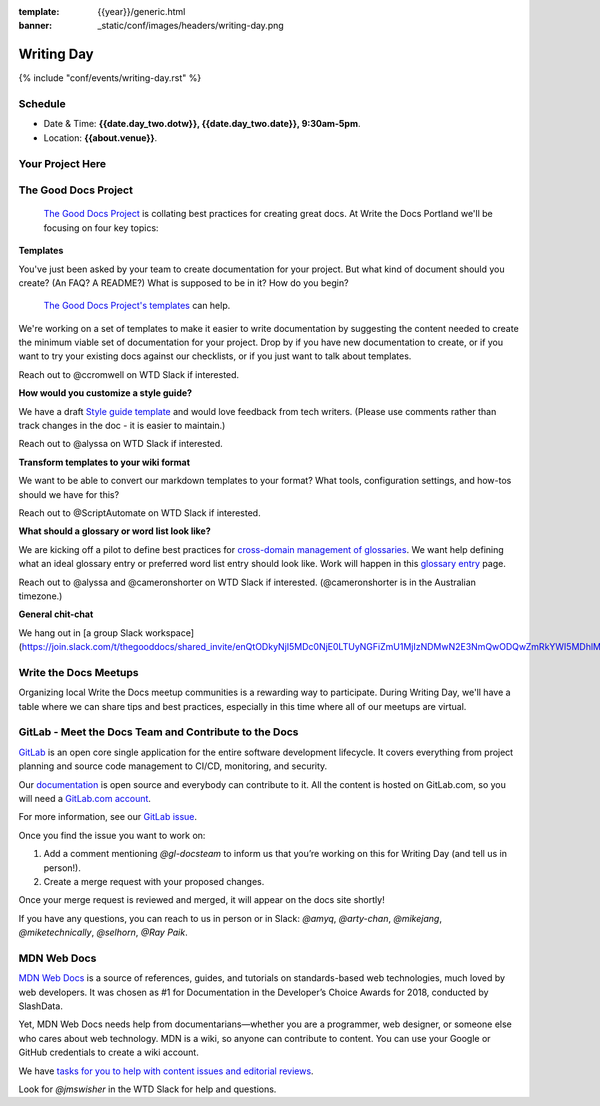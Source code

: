 :template: {{year}}/generic.html
:banner: _static/conf/images/headers/writing-day.png

Writing Day
===========

{% include "conf/events/writing-day.rst" %}

Schedule
--------

- Date & Time: **{{date.day_two.dotw}}, {{date.day_two.date}}, 9:30am-5pm**.
- Location: **{{about.venue}}**.

Your Project Here
-----------------

The Good Docs Project
---------------------

 `The Good Docs Project <https://thegooddocsproject.dev>`_  is collating best practices for creating great docs. At Write the Docs Portland we'll be focusing on four key topics:

**Templates**

You've just been asked by your team to create documentation for your project. But what kind of document should you create? (An FAQ? A README?) What is supposed to be in it? How do you begin?

 `The Good Docs Project's templates <https://github.com/thegooddocsproject/templates>`_ can help.

We're working on a set of templates to make it easier to write documentation by suggesting the content needed to create the minimum viable set of documentation for your project. Drop by if you have new documentation to create, or if you want to try your existing docs against our checklists, or if you just want to talk about templates.

Reach out to @ccromwell on WTD Slack if interested.

**How would you customize a style guide?**

We have a draft `Style guide template <https://docs.google.com/document/d/1HxtaiayAJZvF0ZfNjLvRH3vYMvGTEki_TK8hFilQNJ0>`_ and would love feedback from tech writers. (Please use comments rather than track changes in the doc - it is easier to maintain.)

Reach out to @alyssa on WTD Slack if interested.

**Transform templates to your wiki format**

We want to be able to convert our markdown templates to your format? What tools, configuration settings, and how-tos should we have for this?

Reach out to @ScriptAutomate on WTD Slack if interested.

**What should a glossary or word list look like?**

We are kicking off a pilot to define best practices for `cross-domain management of glossaries <https://docs.google.com/document/d/1Fjrl34ErnYammel9WmvXJ3rMWFANjoSiiGyyNSYOXUg/>`_. We want help defining what an ideal glossary entry or preferred word list entry should look like. Work will happen in this `glossary entry <https://docs.google.com/document/d/1wsSLQ_T8skVdlvjF5ayZa5IhKbTazdqm97lHX0qc16Q>`_ page.

Reach out to @alyssa and @cameronshorter on WTD Slack if interested. (@cameronshorter is in the Australian timezone.)

**General chit-chat**

We hang out in [a group Slack workspace](https://join.slack.com/t/thegooddocs/shared_invite/enQtODkyNjI5MDc0NjE0LTUyNGFiZmU1MjIzNDMwN2E3NmQwODQwZmRkYWI5MDhlMzdjYzg4Nzg4YjM3ODA0NGE4MTgyYzdkMGViMTI2MDM).

Write the Docs Meetups
----------------------

Organizing local Write the Docs meetup communities is a rewarding way to participate. During Writing Day, we'll have a table where we can share tips and best practices, especially in this time where all of our meetups are virtual.

GitLab - Meet the Docs Team and Contribute to the Docs
------------------------------------------------------

`GitLab <https://about.gitlab.com>`_ is an open core single application for
the entire software development lifecycle. It covers everything from project
planning and source code management to CI/CD, monitoring, and security.

Our `documentation <https://docs.gitlab.com>`_ is open source and everybody can
contribute to it. All the content is hosted on GitLab.com, so you will need a
`GitLab.com account <https://gitlab.com/users/sign_up>`_.

For more information, see our `GitLab issue <https://gitlab.com/gitlab-org/technical-writing/-/issues/217>`_.

Once you find the issue you want to work on:

#. Add a comment mentioning `@gl-docsteam` to inform us that you’re working on this for Writing Day (and tell us in person!).
#. Create a merge request with your proposed changes.

Once your merge request is reviewed and merged, it will appear on the docs site
shortly!

If you have any questions, you can reach to us in person or in Slack: `@amyq`, `@arty-chan`, `@mikejang`, `@miketechnically`, `@selhorn`, `@Ray Paik`.

MDN Web Docs
------------
`MDN Web Docs <https://developer.mozilla.org>`_ is a source of references, guides, and tutorials on standards-based web technologies, much loved by web developers. It was chosen as #1 for Documentation in the Developer’s Choice Awards for 2018, conducted by SlashData.

Yet, MDN Web Docs needs help from documentarians—whether you are a programmer, web designer, or someone else who cares about web technology. MDN is a wiki, so anyone can contribute to content. You can use your Google or GitHub credentials to create a wiki account. 

We have `tasks for you to help with content issues and editorial reviews <https://docs.google.com/document/d/1q6BiE1-RJPFoe2IAghqhRbm0vci24k2nBLqdd_Dqn7o/edit?usp=sharing>`_.

Look for `@jmswisher` in the WTD Slack for help and questions.



